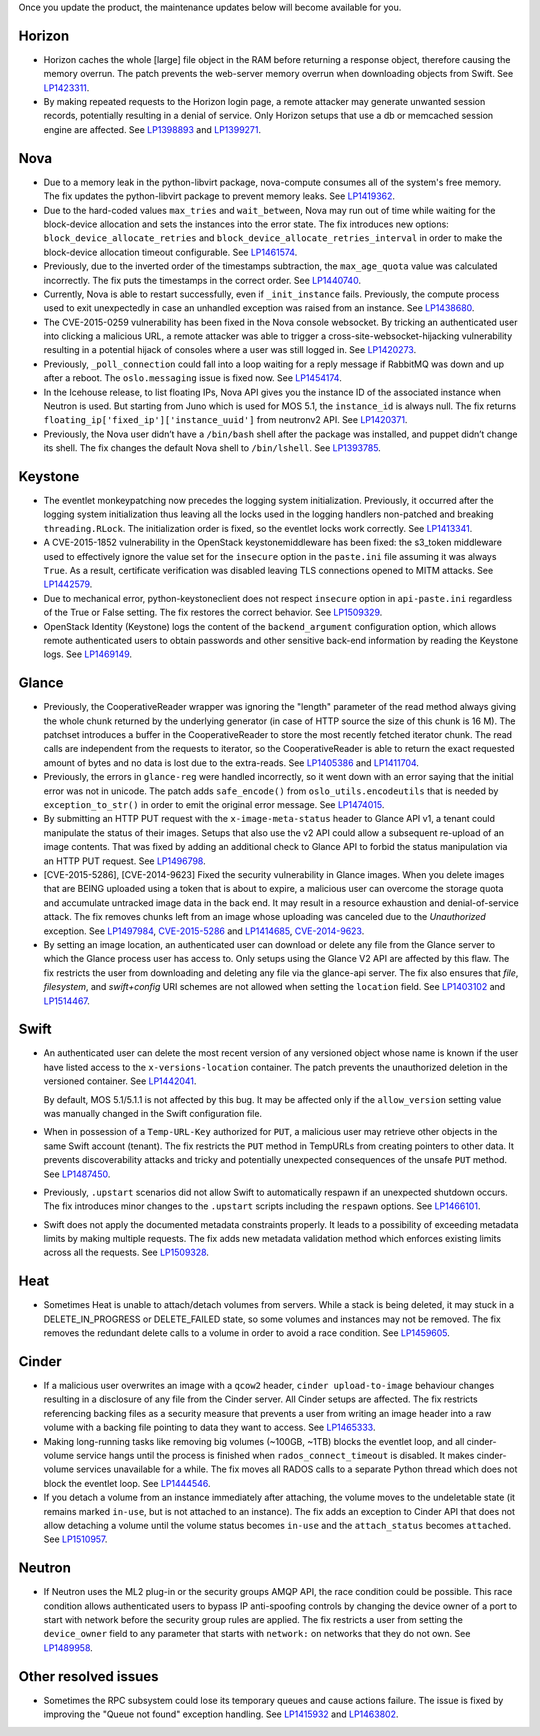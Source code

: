 Once you update the product, the maintenance updates below will
become available for you.

Horizon
+++++++

* Horizon caches the whole [large] file object in the RAM before
  returning a response object, therefore causing the memory overrun.
  The patch prevents the web-server memory overrun when downloading
  objects from Swift. See `LP1423311`_.

* By making repeated requests to the Horizon login page, a remote attacker
  may generate unwanted session records, potentially resulting in a denial
  of service. Only Horizon setups that use a db or memcached session
  engine are affected. See `LP1398893`_ and `LP1399271`_.

Nova
++++

* Due to a memory leak in the python-libvirt package, nova-compute
  consumes all of the system's free memory. The fix updates the
  python-libvirt package to prevent memory leaks. See `LP1419362`_.

* Due to the hard-coded values ``max_tries`` and ``wait_between``,
  Nova may run out of time while waiting for the block-device
  allocation and sets the instances into the error state. The fix
  introduces new options: ``block_device_allocate_retries`` and
  ``block_device_allocate_retries_interval`` in order to make the
  block-device allocation timeout configurable. See `LP1461574`_.

* Previously, due to the inverted order of the timestamps subtraction,
  the ``max_age_quota`` value was calculated incorrectly. The fix puts
  the timestamps in the correct order. See `LP1440740`_.

* Currently, Nova is able to restart successfully, even if
  ``_init_instance`` fails. Previously, the compute process used to
  exit unexpectedly in case an unhandled exception was raised from
  an instance. See `LP1438680`_.

* The CVE-2015-0259 vulnerability has been fixed in the Nova console
  websocket. By tricking an authenticated user into clicking a
  malicious URL, a remote attacker was able to trigger a
  cross-site-websocket-hijacking vulnerability resulting in a
  potential hijack of consoles where a user was still logged in. See
  `LP1420273`_.

* Previously, ``_poll_connection`` could fall into a loop waiting for
  a reply message if RabbitMQ was down and up after a reboot. The
  ``oslo.messaging`` issue is fixed now. See `LP1454174`_.

* In the Icehouse release, to list floating IPs, Nova API gives you
  the instance ID of the associated instance when Neutron is used.
  But starting from Juno which is used for MOS 5.1, the
  ``instance_id`` is always null. The fix returns
  ``floating_ip['fixed_ip']['instance_uuid']`` from neutronv2 API.
  See `LP1420371`_.

* Previously, the Nova user didn’t have a ``/bin/bash`` shell after
  the package was installed, and puppet didn’t change its shell. The
  fix changes the default Nova shell to ``/bin/lshell``.
  See `LP1393785`_.

Keystone
++++++++

* The eventlet monkeypatching now precedes the logging system
  initialization. Previously, it occurred after the logging system
  initialization thus leaving all the locks used in the logging
  handlers non-patched and breaking ``threading.RLock``. The
  initialization order is fixed, so the eventlet locks work
  correctly. See `LP1413341`_.

* A CVE-2015-1852 vulnerability in the OpenStack keystonemiddleware
  has been fixed: the s3_token middleware used to effectively ignore
  the value set for the ``insecure`` option in the ``paste.ini`` file
  assuming it was always ``True``. As a result, certificate
  verification was disabled leaving TLS connections opened to MITM
  attacks. See `LP1442579`_.

* Due to mechanical error, python-keystoneclient does not respect
  ``insecure`` option in ``api-paste.ini`` regardless of the True or False
  setting. The fix restores the correct behavior. See `LP1509329`_.

* OpenStack Identity (Keystone) logs the content of the ``backend_argument``
  configuration option, which allows remote authenticated users to obtain
  passwords and other sensitive back-end information by reading the Keystone
  logs. See `LP1469149`_.

Glance
++++++

* Previously, the CooperativeReader wrapper was ignoring the "length"
  parameter of the read method always giving the whole chunk returned
  by the underlying generator (in case of HTTP source the size of this
  chunk is 16 M). The patchset introduces a buffer in the
  CooperativeReader to store the most recently fetched iterator chunk.
  The read calls are independent from the requests to iterator, so the
  CooperativeReader is able to return the exact requested amount of
  bytes and no data is lost due to the extra-reads. See `LP1405386`_
  and `LP1411704`_.

* Previously, the errors in ``glance-reg`` were handled incorrectly,
  so it went down with an error saying that the initial error was not
  in unicode. The patch adds ``safe_encode()`` from
  ``oslo_utils.encodeutils`` that is needed by ``exception_to_str()``
  in order to emit the original error message. See `LP1474015`_.

* By submitting an HTTP PUT request with the ``x-image-meta-status``
  header to Glance API v1, a tenant could manipulate the status of their
  images. Setups that also use the v2 API could allow a subsequent
  re-upload of an image contents. That was fixed by adding an additional
  check to Glance API to forbid the status manipulation via an HTTP PUT
  request. See `LP1496798`_.

* [CVE-2015-5286], [CVE-2014-9623] Fixed the security vulnerability in Glance
  images. When you delete images that are BEING uploaded using a token that is
  about to expire, a malicious user can overcome the storage quota and
  accumulate untracked image data in the back end. It may result in a
  resource exhaustion and denial-of-service attack. The fix removes chunks
  left from an image whose uploading was canceled due to the `Unauthorized`
  exception. See `LP1497984`_, `CVE-2015-5286`_ and `LP1414685`_,
  `CVE-2014-9623`_.

* By setting an image location, an authenticated user can
  download or delete any file from the Glance server to which the Glance
  process user has access to. Only setups using the Glance V2 API are
  affected by this flaw. The fix restricts the user from downloading and
  deleting any file via the glance-api server. The fix also ensures that
  `file`, `filesystem`, and `swift+config` URI schemes are not allowed when
  setting the ``location`` field. See `LP1403102`_ and `LP1514467`_.

Swift
+++++

* An authenticated user can delete the most recent version of any
  versioned object whose name is known if the user have listed access
  to the ``x-versions-location`` container. The patch prevents the
  unauthorized deletion in the versioned container. See `LP1442041`_.

  By default, MOS 5.1/5.1.1 is not affected by this bug. It may be
  affected only if the ``allow_version`` setting value was manually
  changed in the Swift configuration file.

* When in possession of a ``Temp-URL-Key`` authorized for ``PUT``,
  a malicious user may retrieve other objects in the same Swift account
  (tenant). The fix restricts the ``PUT`` method in TempURLs from creating
  pointers to other data. It prevents discoverability attacks and tricky
  and potentially unexpected consequences of the unsafe ``PUT`` method.
  See `LP1487450`_.

* Previously, ``.upstart`` scenarios did not allow Swift to automatically
  respawn if an unexpected shutdown occurs. The fix introduces minor
  changes to the ``.upstart`` scripts including the ``respawn`` options. See
  `LP1466101`_.

* Swift does not apply the documented metadata constraints properly. It
  leads to a possibility of exceeding metadata limits by making multiple
  requests. The fix adds new metadata validation method which enforces
  existing limits across all the requests. See `LP1509328`_.

Heat
++++

* Sometimes Heat is unable to attach/detach volumes from
  servers. While a stack is being deleted, it may stuck in a
  DELETE_IN_PROGRESS or DELETE_FAILED state, so some volumes and
  instances may not be removed. The fix removes the redundant delete
  calls to a volume in order to avoid a race condition. See
  `LP1459605`_.

Cinder
++++++

* If a malicious user overwrites an image with a ``qcow2`` header,
  ``cinder upload-to-image`` behaviour changes resulting in a disclosure of
  any file from the Cinder server. All Cinder setups are affected.
  The fix restricts referencing backing files as a security measure
  that prevents a user from writing an image header into a raw volume with a
  backing file pointing to data they want to access. See `LP1465333`_.

* Making long-running tasks like removing big volumes (~100GB, ~1TB)
  blocks the eventlet loop, and all cinder-volume service hangs until the
  process is finished when ``rados_connect_timeout`` is disabled. It makes
  cinder-volume services unavailable for a while. The fix moves all RADOS
  calls to a separate Python thread which does not block the eventlet loop.
  See `LP1444546`_.

* If you detach a volume from an instance immediately after attaching, the
  volume moves to the undeletable state (it remains marked ``in-use``, but is
  not attached to an instance). The fix adds an exception to Cinder API that
  does not allow detaching a volume until the volume status becomes ``in-use``
  and the ``attach_status`` becomes ``attached``. See `LP1510957`_.

Neutron
+++++++

* If Neutron uses the ML2 plug-in or the security groups AMQP API, the race
  condition could be possible. This race condition allows authenticated users
  to bypass IP anti-spoofing controls by changing the device owner of a port
  to start with network before the security group rules are applied. The fix
  restricts a user from setting the ``device_owner`` field to any parameter
  that starts with ``network:`` on networks that they do not own.
  See `LP1489958`_.

Other resolved issues
+++++++++++++++++++++

* Sometimes the RPC subsystem could lose its temporary queues and
  cause actions failure. The issue is fixed by improving the
  "Queue not found" exception handling. See `LP1415932`_ and
  `LP1463802`_.

.. _`CVE-2014-9623`: https://bugs.launchpad.net/bugs/cve/2014-9623
.. _`CVE-2015-5286`: https://bugs.launchpad.net/bugs/cve/2015-5286
.. _`LP1423311`: https://bugs.launchpad.net/mos/+bug/1423311
.. _`LP1419362`: https://bugs.launchpad.net/mos/+bug/1419362
.. _`LP1461574`: https://bugs.launchpad.net/mos/5.1-updates/+bug/1461574
.. _`LP1440740`: https://bugs.launchpad.net/mos/+bug/1440740
.. _`LP1462991`: https://bugs.launchpad.net/mos/+bug/1462991
.. _`LP1438680`: https://bugs.launchpad.net/mos/+bug/1438680
.. _`LP1420273`: https://bugs.launchpad.net/mos/+bug/1420273
.. _`LP1454174`: https://bugs.launchpad.net/mos/+bug/1454174
.. _`LP1420371`: https://bugs.launchpad.net/mos/+bug/1420371
.. _`LP1393785`: https://bugs.launchpad.net/mos/+bug/1393785
.. _`LP1413341`: https://bugs.launchpad.net/mos/+bug/1413341
.. _`LP1442579`: https://bugs.launchpad.net/mos/+bug/1442579
.. _`LP1405386`: https://bugs.launchpad.net/mos/+bug/1405386
.. _`LP1411704`: https://bugs.launchpad.net/bugs/1411704
.. _`LP1474015`: https://bugs.launchpad.net/mos/+bug/1474015
.. _`LP1442041`: https://bugs.launchpad.net/mos/+bug/1442041
.. _`LP1459605`: https://bugs.launchpad.net/mos/+bug/1459605
.. _`LP1415932`: https://bugs.launchpad.net/mos/+bug/1415932
.. _`LP1463802`: https://bugs.launchpad.net/mos/+bug/1463802
.. _`LP1398893`: https://launchpad.net/bugs/1398893
.. _`LP1399271`: https://launchpad.net/bugs/1399271
.. _`LP1496798`: https://launchpad.net/bugs/1496798
.. _`LP1414685`: https://launchpad.net/bugs/1414685
.. _`LP1497984`: https://launchpad.net/bugs/1497984
.. _`LP1403102`: https://launchpad.net/bugs/1403102
.. _`LP1514467`: https://launchpad.net/bugs/1514467
.. _`LP1465333`: https://launchpad.net/bugs/1465333
.. _`LP1444546`: https://launchpad.net/bugs/1444546
.. _`LP1510957`: https://launchpad.net/bugs/1510957
.. _`LP1487450`: https://launchpad.net/bugs/1487450
.. _`LP1466101`: https://launchpad.net/bugs/1466101
.. _`LP1509328`: https://launchpad.net/bugs/1509328
.. _`LP1509329`: https://launchpad.net/bugs/1509329
.. _`LP1469149`: https://launchpad.net/bugs/1469149
.. _`LP1489958`: https://launchpad.net/bugs/1489958
